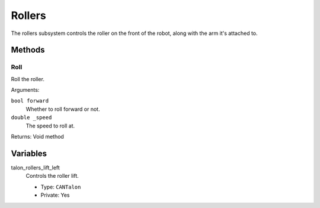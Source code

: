 Rollers
=======

The rollers subsystem controls the roller on the front of the robot, along with the arm it's attached to.

Methods
-------
Roll
^^^^^^^^^^
Roll the roller.

Arguments:

``bool forward``
  Whether to roll forward or not.
``double _speed``
  The speed to roll at.

Returns: Void method

Variables
---------
talon_rollers_lift_left
  Controls the roller lift.
  
  * Type: ``CANTalon``
  * Private: Yes
